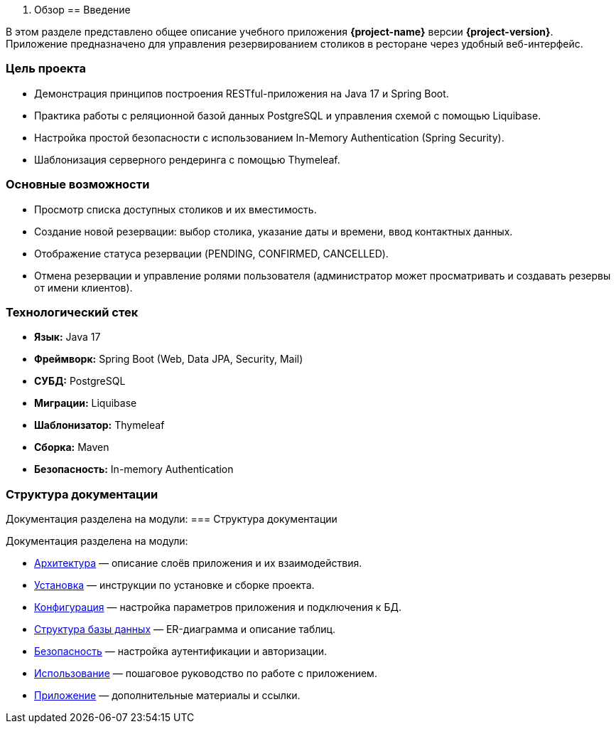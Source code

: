 1. Обзор
== Введение

В этом разделе представлено общее описание учебного приложения **{project-name}** версии **{project-version}**.
Приложение предназначено для управления резервированием столиков в ресторане через удобный веб-интерфейс.

=== Цель проекта

* Демонстрация принципов построения RESTful-приложения на Java 17 и Spring Boot.
* Практика работы с реляционной базой данных PostgreSQL и управления схемой с помощью Liquibase.
* Настройка простой безопасности с использованием In-Memory Authentication (Spring Security).
* Шаблонизация серверного рендеринга с помощью Thymeleaf.

=== Основные возможности

* Просмотр списка доступных столиков и их вместимость.
* Создание новой резервации: выбор столика, указание даты и времени, ввод контактных данных.
* Отображение статуса резервации (PENDING, CONFIRMED, CANCELLED).
* Отмена резервации и управление ролями пользователя (администратор может просматривать и создавать резервы от имени клиентов).

=== Технологический стек

- **Язык:** Java 17
- **Фреймворк:** Spring Boot (Web, Data JPA, Security, Mail)
- **СУБД:** PostgreSQL
- **Миграции:** Liquibase
- **Шаблонизатор:** Thymeleaf
- **Сборка:** Maven
- **Безопасность:** In-memory Authentication

=== Структура документации

Документация разделена на модули:
=== Структура документации

Документация разделена на модули:

* <<architecture,Архитектура>> — описание слоёв приложения и их взаимодействия.
* <<installation,Установка>> — инструкции по установке и сборке проекта.
* <<configuration,Конфигурация>> — настройка параметров приложения и подключения к БД.
* <<database,Структура базы данных>> — ER-диаграмма и описание таблиц.
* <<security,Безопасность>> — настройка аутентификации и авторизации.
* <<usage,Использование>> — пошаговое руководство по работе с приложением.
* <<appendix,Приложение>> — дополнительные материалы и ссылки.
